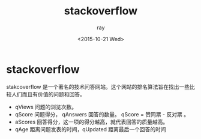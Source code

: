 #+title: stackoverflow
#+author: ray
#+date: <2015-10-21 Wed>

* stackoverflow
stakcoverflow 是一个著名的技术问答网站。这个网站的排名算法旨在找出一些比较人们而且有价值的问题和回答。

+ qViews 问题的浏览次数。
+ qScore 问题得分， qAnswers 回答的数量。 qScore = 赞同票 - 反对票 。
+ aScores 回答得分，这一项的得分越高，就代表回答的质量越高。
+ qAge 距离问题发表的时间，qUpdated 距离最后一个回答的时间
